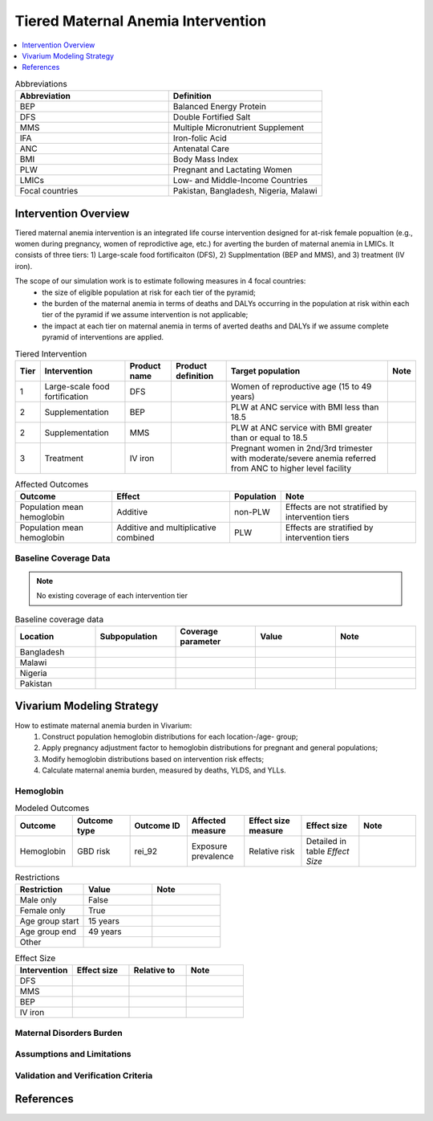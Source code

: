 .. _maternal_anemia_intervention:

===================================
Tiered Maternal Anemia Intervention
===================================

.. contents::
   :local:
   :depth: 1

.. list-table:: Abbreviations
  :widths: 10 10
  :header-rows: 1

  * - Abbreviation
    - Definition
  * - BEP
    - Balanced Energy Protein
  * - DFS
    - Double Fortified Salt
  * - MMS
    - Multiple Micronutrient Supplement
  * - IFA
    - Iron-folic Acid
  * - ANC
    - Antenatal Care
  * - BMI
    - Body Mass Index
  * - PLW
    - Pregnant and Lactating Women
  * - LMICs
    - Low- and Middle-Income Countries
  * - Focal countries
    - Pakistan, Bangladesh, Nigeria, Malawi

Intervention Overview
---------------------
Tiered maternal anemia intervention is an integrated life course intervention 
designed for at-risk female popualtion (e.g., women during pregnancy, women of 
reprodictive age, etc.) for averting the burden of maternal anemia in LMICs. 
It consists of three tiers: 1) Large-scale food fortificaiton (DFS), 2) Supplmentation 
(BEP and MMS), and 3) treatment (IV iron).

.. image:: intervention_pyramid.png

The scope of our simulation work is to estimate following measures in 4 focal countries:
 - the size of eligible population at risk for each tier of the pyramid;
 - the burden of the maternal anemia in terms of deaths and DALYs occurring in 
   the population at risk within each tier of the pyramid if we assume 
   intervention is not applicable; 
 - the impact at each tier on maternal anemia in terms of averted deaths and DALYs 
   if we assume complete pyramid of interventions are applied.

.. list-table:: Tiered Intervention
  :header-rows: 1

  * - Tier
    - Intervention
    - Product name
    - Product definition
    - Target population
    - Note
  * - 1
    - Large-scale food fortification
    - DFS
    - 
    - Women of reproductive age (15 to 49 years)
    - 
  * - 2
    - Supplementation
    - BEP
    - 
    - PLW at ANC service with BMI less than 18.5
    - 
  * - 2
    - Supplementation
    - MMS
    - 
    - PLW at ANC service with BMI greater than or equal to 18.5
    - 
  * - 3
    - Treatment
    - IV iron
    - 
    - Pregnant women in 2nd/3rd trimester with moderate/severe anemia referred 
      from ANC to higher level facility
    - 

.. todo::

  Fill out the table above with intervention product definition.

.. list-table:: Affected Outcomes
  :header-rows: 1

  * - Outcome
    - Effect
    - Population
    - Note
  * - Population mean hemoglobin
    - Additive
    - non-PLW
    - Effects are not stratified by intervention tiers
  * - Population mean hemoglobin
    - Additive and multiplicative combined
    - PLW
    - Effects are stratified by intervention tiers 

Baseline Coverage Data
++++++++++++++++++++++

.. note::

  No existing coverage of each intervention tier


.. list-table:: Baseline coverage data
  :widths: 10 10 10 10 10
  :header-rows: 1

  * - Location
    - Subpopulation
    - Coverage parameter
    - Value
    - Note
  * - Bangladesh
    - 
    - 
    - 
    - 
  * - Malawi
    - 
    - 
    - 
    - 
  * - Nigeria
    - 
    - 
    - 
    - 
  * - Pakistan
    - 
    - 
    - 
    - 


Vivarium Modeling Strategy
--------------------------
How to estimate maternal anemia burden in Vivarium:
 1. Construct population hemoglobin distributions for each location-/age- group;
 2. Apply pregnancy adjustment factor to hemoglobin distributions for pregnant 
    and general populations;
 3. Modify hemoglobin distributions based on intervention risk effects;
 4. Calculate maternal anemia burden, measured by deaths, YLDS, and YLLs.

Hemoglobin
++++++++++

.. list-table:: Modeled Outcomes
  :widths: 10 10 10 10 10 10 10
  :header-rows: 1

  * - Outcome
    - Outcome type
    - Outcome ID
    - Affected measure
    - Effect size measure
    - Effect size
    - Note
  * - Hemoglobin
    - GBD risk
    - rei_92
    - Exposure prevalence
    - Relative risk
    - Detailed in table `Effect Size`
    - 

.. list-table:: Restrictions
  :widths: 10 10 10
  :header-rows: 1

  * - Restriction
    - Value
    - Note
  * - Male only
    - False
    - 
  * - Female only
    - True
    - 
  * - Age group start
    - 15 years
    - 
  * - Age group end
    - 49 years
    - 
  * - Other
    - 
    - 

.. list-table:: Effect Size
  :widths: 10 10 10 10
  :header-rows: 1

  * - Intervention
    - Effect size
    - Relative to
    - Note
  * - DFS
    - 
    - 
    - 
  * - MMS
    - 
    - 
    - 
  * - BEP
    - 
    - 
    - 
  * - IV iron
    - 
    - 
    - 

.. todo::

  Describe exactly *how* to apply the effect sizes to the hemoglobin measure for PLW and non-PLW populations

Maternal Disorders Burden
+++++++++++++++++++++++++

.. todo::

  Describe exactly *how* to calculate burden due to maternal disorders using PAF 
  of iron deficiency anemia for maternal disorders and risk effects 

Assumptions and Limitations
+++++++++++++++++++++++++++

Validation and Verification Criteria
++++++++++++++++++++++++++++++++++++


References
------------


